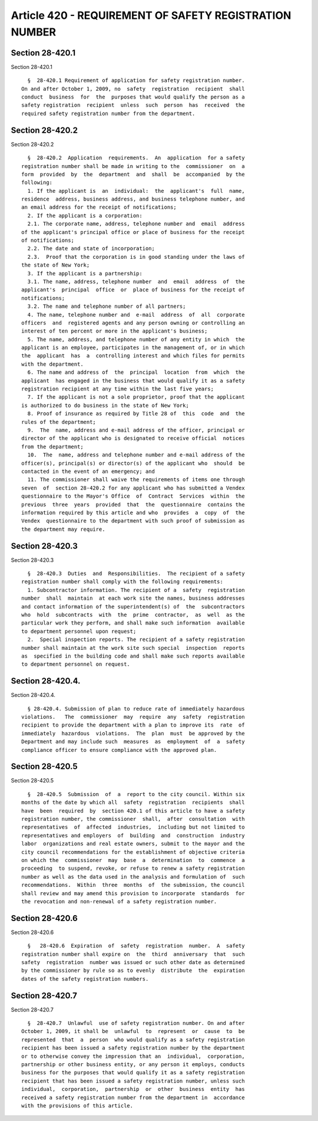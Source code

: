 Article 420 - REQUIREMENT OF SAFETY REGISTRATION NUMBER
=======================================================

Section 28-420.1
----------------

Section 28-420.1 ::    
        
     
        §  28-420.1 Requirement of application for safety registration number.
      On and after October 1, 2009, no  safety  registration  recipient  shall
      conduct  business  for  the  purposes that would qualify the person as a
      safety registration  recipient  unless  such  person  has  received  the
      required safety registration number from the department.
    
    
    
    
    
    
    

Section 28-420.2
----------------

Section 28-420.2 ::    
        
     
        §  28-420.2  Application  requirements.  An  application  for a safety
      registration number shall be made in writing to the  commissioner  on  a
      form  provided  by  the  department  and  shall  be  accompanied  by the
      following:
        1. If the applicant is  an  individual:  the  applicant's  full  name,
      residence  address, business address, and business telephone number, and
      an email address for the receipt of notifications;
        2. If the applicant is a corporation:
        2.1. The corporate name, address, telephone number and  email  address
      of the applicant's principal office or place of business for the receipt
      of notifications;
        2.2. The date and state of incorporation;
        2.3.  Proof that the corporation is in good standing under the laws of
      the state of New York;
        3. If the applicant is a partnership:
        3.1. The name, address, telephone number  and  email  address  of  the
      applicant's  principal  office  or  place of business for the receipt of
      notifications;
        3.2. The name and telephone number of all partners;
        4. The name, telephone number and  e-mail  address  of  all  corporate
      officers  and  registered agents and any person owning or controlling an
      interest of ten percent or more in the applicant's business;
        5. The name, address, and telephone number of any entity in which  the
      applicant is an employee, participates in the management of, or in which
      the  applicant  has  a  controlling interest and which files for permits
      with the department.
        6. The name and address of  the  principal  location  from  which  the
      applicant  has engaged in the business that would qualify it as a safety
      registration recipient at any time within the last five years;
        7. If the applicant is not a sole proprietor, proof that the applicant
      is authorized to do business in the state of New York;
        8. Proof of insurance as required by Title 28 of  this  code  and  the
      rules of the department;
        9.  The  name, address and e-mail address of the officer, principal or
      director of the applicant who is designated to receive official  notices
      from the department;
        10.  The  name, address and telephone number and e-mail address of the
      officer(s), principal(s) or director(s) of the applicant who  should  be
      contacted in the event of an emergency; and
        11. The commissioner shall waive the requirements of items one through
      seven  of  section 28-420.2 for any applicant who has submitted a Vendex
      questionnaire to the Mayor's Office  of  Contract  Services  within  the
      previous  three  years  provided  that  the  questionnaire  contains the
      information required by this article and who  provides  a  copy  of  the
      Vendex  questionnaire to the department with such proof of submission as
      the department may require.
    
    
    
    
    
    
    

Section 28-420.3
----------------

Section 28-420.3 ::    
        
     
        §  28-420.3  Duties  and  Responsibilities.  The recipient of a safety
      registration number shall comply with the following requirements:
        1. Subcontractor information. The recipient of a  safety  registration
      number  shall  maintain  at each work site the names, business addresses
      and contact information of the superintendent(s) of  the  subcontractors
      who  hold  subcontracts  with  the  prime  contractor,  as  well  as the
      particular work they perform, and shall make such information  available
      to department personnel upon request;
        2.  Special inspection reports. The recipient of a safety registration
      number shall maintain at the work site such special  inspection  reports
      as  specified in the building code and shall make such reports available
      to department personnel on request.
    
    
    
    
    
    
    

Section 28-420.4.
-----------------

Section 28-420.4. ::    
        
     
        § 28-420.4. Submission of plan to reduce rate of immediately hazardous
      violations.   The  commissioner  may  require  any  safety  registration
      recipient to provide the department with a plan to improve its  rate  of
      immediately  hazardous  violations.  The  plan  must  be approved by the
      Department and may include such  measures  as  employment  of  a  safety
      compliance officer to ensure compliance with the approved plan.
    
    
    
    
    
    
    

Section 28-420.5
----------------

Section 28-420.5 ::    
        
     
        §  28-420.5  Submission  of  a  report to the city council. Within six
      months of the date by which all  safety  registration  recipients  shall
      have  been  required  by  section 420.1 of this article to have a safety
      registration number, the commissioner  shall,  after  consultation  with
      representatives  of  affected  industries,  including but not limited to
      representatives and employers  of  building  and  construction  industry
      labor  organizations and real estate owners, submit to the mayor and the
      city council recommendations for the establishment of objective criteria
      on which the  commissioner  may  base  a  determination  to  commence  a
      proceeding  to suspend, revoke, or refuse to renew a safety registration
      number as well as the data used in the analysis and formulation of  such
      recommendations.  Within  three  months  of  the submission, the council
      shall review and may amend this provision to incorporate  standards  for
      the revocation and non-renewal of a safety registration number.
    
    
    
    
    
    
    

Section 28-420.6
----------------

Section 28-420.6 ::    
        
     
        §   28-420.6  Expiration  of  safety  registration  number.  A  safety
      registration number shall expire on  the  third  anniversary  that  such
      safety  registration  number was issued or such other date as determined
      by the commissioner by rule so as to evenly  distribute  the  expiration
      dates of the safety registration numbers.
    
    
    
    
    
    
    

Section 28-420.7
----------------

Section 28-420.7 ::    
        
     
        §  28-420.7  Unlawful  use of safety registration number. On and after
      October 1, 2009, it shall be  unlawful  to  represent  or  cause  to  be
      represented  that  a  person  who would qualify as a safety registration
      recipient has been issued a safety registration number by the department
      or to otherwise convey the impression that an  individual,  corporation,
      partnership or other business entity, or any person it employs, conducts
      business for the purposes that would qualify it as a safety registration
      recipient that has been issued a safety registration number, unless such
      individual,  corporation,  partnership  or  other  business  entity  has
      received a safety registration number from the department in  accordance
      with the provisions of this article.
    
    
    
    
    
    
    

